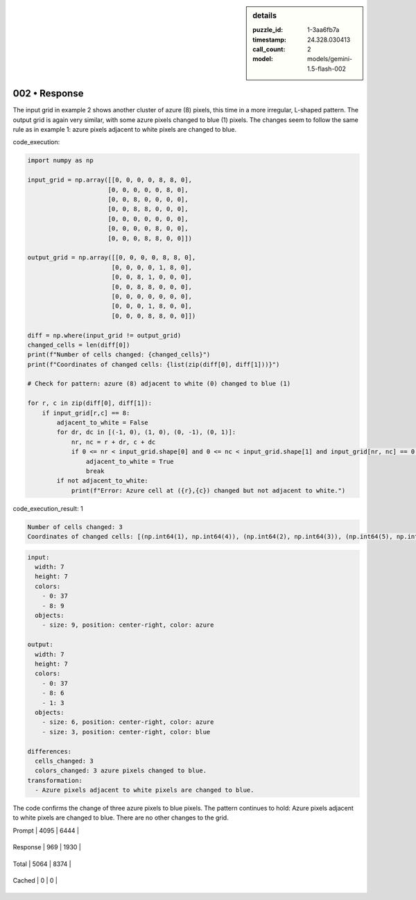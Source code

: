 .. sidebar:: details

   :puzzle_id: 1-3aa6fb7a
   :timestamp: 24.328.030413
   :call_count: 2
   
   :model: models/gemini-1.5-flash-002
   

002 • Response
==============

.. seealso::

   - :doc:`001-history`
   - :doc:`001-response`





The input grid in example 2 shows another cluster of azure (8) pixels, this time in a more irregular, L-shaped pattern. The output grid is again very similar, with some azure pixels changed to blue (1) pixels.  The changes seem to follow the same rule as in example 1: azure pixels adjacent to white pixels are changed to blue.






code_execution:






.. code-block:: python


   import numpy as np

   input_grid = np.array([[0, 0, 0, 0, 8, 8, 0],
                         [0, 0, 0, 0, 0, 8, 0],
                         [0, 0, 8, 0, 0, 0, 0],
                         [0, 0, 8, 8, 0, 0, 0],
                         [0, 0, 0, 0, 0, 0, 0],
                         [0, 0, 0, 0, 8, 0, 0],
                         [0, 0, 0, 8, 8, 0, 0]])

   output_grid = np.array([[0, 0, 0, 0, 8, 8, 0],
                          [0, 0, 0, 0, 1, 8, 0],
                          [0, 0, 8, 1, 0, 0, 0],
                          [0, 0, 8, 8, 0, 0, 0],
                          [0, 0, 0, 0, 0, 0, 0],
                          [0, 0, 0, 1, 8, 0, 0],
                          [0, 0, 0, 8, 8, 0, 0]])

   diff = np.where(input_grid != output_grid)
   changed_cells = len(diff[0])
   print(f"Number of cells changed: {changed_cells}")
   print(f"Coordinates of changed cells: {list(zip(diff[0], diff[1]))}")

   # Check for pattern: azure (8) adjacent to white (0) changed to blue (1)

   for r, c in zip(diff[0], diff[1]):
       if input_grid[r,c] == 8:
           adjacent_to_white = False
           for dr, dc in [(-1, 0), (1, 0), (0, -1), (0, 1)]:
               nr, nc = r + dr, c + dc
               if 0 <= nr < input_grid.shape[0] and 0 <= nc < input_grid.shape[1] and input_grid[nr, nc] == 0:
                   adjacent_to_white = True
                   break
           if not adjacent_to_white:
               print(f"Error: Azure cell at ({r},{c}) changed but not adjacent to white.")






code_execution_result: 1






.. code-block::

   Number of cells changed: 3
   Coordinates of changed cells: [(np.int64(1), np.int64(4)), (np.int64(2), np.int64(3)), (np.int64(5), np.int64(3))]






.. code-block:: yaml

   input:
     width: 7
     height: 7
     colors:
       - 0: 37
       - 8: 9
     objects:
       - size: 9, position: center-right, color: azure

   output:
     width: 7
     height: 7
     colors:
       - 0: 37
       - 8: 6
       - 1: 3
     objects:
       - size: 6, position: center-right, color: azure
       - size: 3, position: center-right, color: blue

   differences:
     cells_changed: 3
     colors_changed: 3 azure pixels changed to blue.
   transformation:
     - Azure pixels adjacent to white pixels are changed to blue.

The code confirms the change of three azure pixels to blue pixels.  The pattern continues to hold: Azure pixels adjacent to white pixels are changed to blue.  There are no other changes to the grid.






+----------------+--------------+
| Timing         |      Seconds |
+================+==============+
| Response Time  | 8.495 |
+----------------+--------------+
| Total Elapsed  | 17.425 |
+----------------+--------------+



+----------------+--------------+-------------+
| Token Type     | Current Call |  Total Used |
+================+==============+=============+

| Prompt | 4095 | 6444 |
+----------------+--------------+-------------+


| Response | 969 | 1930 |
+----------------+--------------+-------------+


| Total | 5064 | 8374 |
+----------------+--------------+-------------+


| Cached | 0 | 0 |
+----------------+--------------+-------------+



